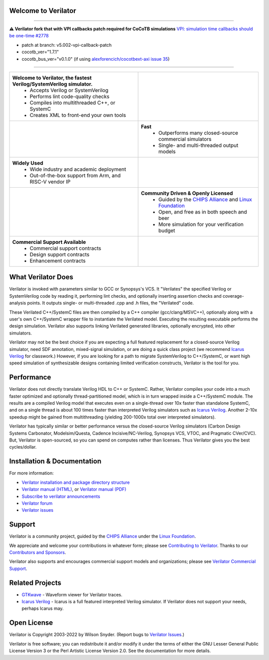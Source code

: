 .. Github doesn't render images unless absolute URL
.. Do not know of a conditional tag, "only: github" nor "github display" works

.. image:: https://img.shields.io/badge/License-LGPL%20v3-blue.svg
    :target: https://www.gnu.org/licenses/lgpl-3.0]
.. image:: https://img.shields.io/badge/License-Artistic%202.0-0298c3.svg
    :target: https://opensource.org/licenses/Artistic-2.0
.. image:: https://repology.org/badge/tiny-repos/verilator.svg?header=distro%20packages
    :target: https://repology.org/project/verilator/versions
.. image:: https://api.codacy.com/project/badge/Grade/fa78caa433c84a4ab9049c43e9debc6f
    :target: https://www.codacy.com/gh/verilator/verilator
.. image:: https://codecov.io/gh/verilator/verilator/branch/master/graph/badge.svg
    :target: https://codecov.io/gh/verilator/verilator
.. image:: https://github.com/verilator/verilator/workflows/build/badge.svg
    :target: https://github.com/verilator/verilator/actions?query=workflow%3Abuild


Welcome to Verilator
====================

----------

**⚠ Verilator fork that with VPI callbacks patch required for CoCoTB simulations** `VPI: simulation time callbacks should be one-time #2778 <https://github.com/verilator/verilator/issues/2778#issuecomment-886149648>`_

- patch at branch: v5.002-vpi-callback-patch
- cocotb_ver="1.7.1"
- cocotb_bus_ver="v0.1.0" (if using `alexforencich/cocotbext-axi <https://github.com/alexforencich/cocotbext-axi>`_ `issue 35 <https://github.com/alexforencich/cocotbext-axi/issues/35>`_)

----------

.. list-table::

   * - **Welcome to Verilator, the fastest Verilog/SystemVerilog simulator.**
        * Accepts Verilog or SystemVerilog
        * Performs lint code-quality checks
        * Compiles into multithreaded C++, or SystemC
        * Creates XML to front-end your own tools
     - |Logo|
   * - |verilator multithreaded performance|
     - **Fast**
        * Outperforms many closed-source commercial simulators
        * Single- and multi-threaded output models
   * - **Widely Used**
        * Wide industry and academic deployment
        * Out-of-the-box support from Arm, and RISC-V vendor IP
     - |verilator usage|
   * - |verilator community|
     - **Community Driven & Openly Licensed**
        * Guided by the `CHIPS Alliance`_ and `Linux Foundation`_
        * Open, and free as in both speech and beer
        * More simulation for your verification budget
   * - **Commercial Support Available**
        * Commercial support contracts
        * Design support contracts
        * Enhancement contracts
     - |verilator support|


What Verilator Does
===================

Verilator is invoked with parameters similar to GCC or Synopsys's VCS.  It
"Verilates" the specified Verilog or SystemVerilog code by reading it,
performing lint checks, and optionally inserting assertion checks and
coverage-analysis points. It outputs single- or multi-threaded .cpp and .h
files, the "Verilated" code.

These Verilated C++/SystemC files are then compiled by a C++ compiler
(gcc/clang/MSVC++), optionally along with a user's own C++/SystemC wrapper
file to instantiate the Verilated model. Executing the resulting executable
performs the design simulation. Verilator also supports linking Verilated
generated libraries, optionally encrypted, into other simulators.

Verilator may not be the best choice if you are expecting a full featured
replacement for a closed-source Verilog simulator, need SDF annotation,
mixed-signal simulation, or are doing a quick class project (we recommend
`Icarus Verilog`_ for classwork.)  However, if you are looking for a path
to migrate SystemVerilog to C++/SystemC, or want high speed simulation of
synthesizable designs containing limited verification constructs, Verilator
is the tool for you.


Performance
===========

Verilator does not directly translate Verilog HDL to C++ or SystemC. Rather,
Verilator compiles your code into a much faster optimized and optionally
thread-partitioned model, which is in turn wrapped inside a C++/SystemC
module. The results are a compiled Verilog model that executes even on a
single-thread over 10x faster than standalone SystemC, and on a single
thread is about 100 times faster than interpreted Verilog simulators such
as `Icarus Verilog`_. Another 2-10x speedup might be gained from
multithreading (yielding 200-1000x total over interpreted simulators).

Verilator has typically similar or better performance versus the
closed-source Verilog simulators (Carbon Design Systems Carbonator,
Modelsim/Questa, Cadence Incisive/NC-Verilog, Synopsys VCS, VTOC, and
Pragmatic CVer/CVC). But, Verilator is open-sourced, so you can spend on
computes rather than licenses. Thus Verilator gives you the best
cycles/dollar.


Installation & Documentation
============================

For more information:

- `Verilator installation and package directory structure
  <https://verilator.org/install>`_

- `Verilator manual (HTML) <https://verilator.org/verilator_doc.html>`_,
  or `Verilator manual (PDF) <https://verilator.org/verilator_doc.pdf>`_

- `Subscribe to verilator announcements
  <https://github.com/verilator/verilator-announce>`_

- `Verilator forum <https://verilator.org/forum>`_

- `Verilator issues <https://verilator.org/issues>`_


Support
=======

Verilator is a community project, guided by the `CHIPS Alliance`_ under the
`Linux Foundation`_.

We appreciate and welcome your contributions in whatever form; please see
`Contributing to Verilator
<https://github.com/verilator/verilator/blob/master/docs/CONTRIBUTING.rst>`_.
Thanks to our `Contributors and Sponsors
<https://verilator.org/guide/latest/contributors.html>`_.

Verilator also supports and encourages commercial support models and
organizations; please see `Verilator Commercial Support
<https://verilator.org/verilator_commercial_support>`_.


Related Projects
================

- `GTKwave <http://gtkwave.sourceforge.net/>`_ - Waveform viewer for
  Verilator traces.

- `Icarus Verilog`_ - Icarus is a full featured interpreted Verilog
  simulator. If Verilator does not support your needs, perhaps Icarus may.


Open License
============

Verilator is Copyright 2003-2022 by Wilson Snyder. (Report bugs to
`Verilator Issues <https://verilator.org/issues>`_.)

Verilator is free software; you can redistribute it and/or modify it under
the terms of either the GNU Lesser General Public License Version 3 or the
Perl Artistic License Version 2.0. See the documentation for more details.

.. _CHIPS Alliance: https://chipsalliance.org
.. _Icarus Verilog: http://iverilog.icarus.com
.. _Linux Foundation: https://www.linuxfoundation.org
.. |Logo| image:: https://www.veripool.org/img/verilator_256_200_min.png
.. |verilator multithreaded performance| image:: https://www.veripool.org/img/verilator_multithreaded_performance_bg-min.png
.. |verilator usage| image:: https://www.veripool.org/img/verilator_usage_400x200-min.png
.. |verilator community| image:: https://www.veripool.org/img/verilator_community_400x125-min.png
.. |verilator support| image:: https://www.veripool.org/img/verilator_support_400x125-min.png
